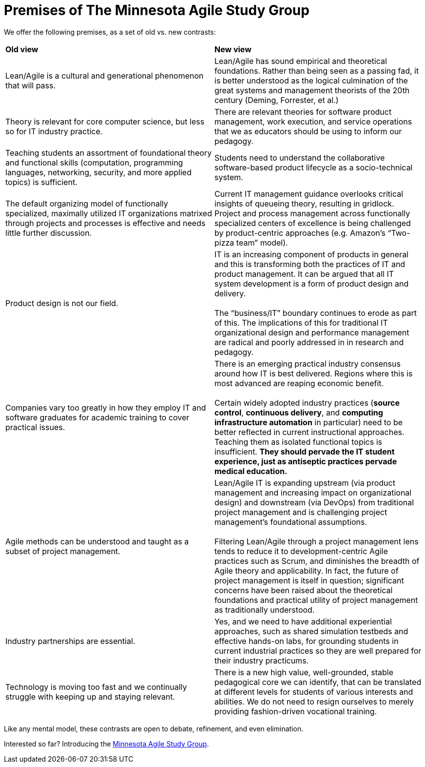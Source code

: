 = Premises of The Minnesota Agile Study Group

We offer the following premises, as a set of old vs. new contrasts:

|====
|*Old view*|*New view*
|Lean/Agile is a cultural and generational phenomenon that will pass.
|Lean/Agile  has sound empirical and theoretical foundations. Rather than being seen as a passing fad, it is better understood as the logical culmination of the great systems and management theorists of the 20th century (Deming, Forrester, et al.)


|Theory is relevant for core computer science, but less so for IT industry practice.
|There are relevant theories for software product management, work execution, and service operations that we as educators should be using to inform our pedagogy.

|Teaching students an assortment of foundational theory and functional skills (computation, programming languages, networking, security, and more applied topics) is sufficient.
|Students need to understand the collaborative software-based product lifecycle as a socio-technical system.

|The default organizing model of functionally specialized, maximally utilized IT organizations matrixed through projects and processes is effective and needs little further discussion.
|Current IT management guidance overlooks critical insights of queueing theory, resulting in gridlock. Project and process management across functionally specialized centers of excellence is being challenged by product-centric approaches (e.g. Amazon’s “Two-pizza team” model).

|Product design is not our field.
|IT is an increasing component of products in general and this is transforming both the practices of IT and product management. It can be argued that all IT system development is a form of product design and delivery. +
 +
 The “business/IT” boundary continues to erode as part of this. The implications of this for traditional IT organizational design and performance management are radical and poorly addressed in in research and pedagogy.

|Companies vary too greatly in how they employ IT and software graduates for academic training to cover practical issues.
|There is an emerging practical industry consensus around how IT is best delivered. Regions where this is most advanced are reaping economic benefit. +
 +
Certain widely adopted  industry practices (*source control*, *continuous delivery*, and *computing infrastructure automation* in particular) need to be better reflected in current instructional approaches. Teaching them as isolated functional topics is insufficient. *They should pervade the IT student experience, just as antiseptic practices pervade medical education.*

|Agile methods can be understood and taught as a subset of project management.
|Lean/Agile IT is expanding upstream (via product management and increasing impact on organizational design) and downstream (via DevOps) from traditional project management and is challenging project management’s foundational assumptions. +
 +
Filtering Lean/Agile through a project management lens tends to reduce it to development-centric Agile practices such as Scrum, and diminishes the breadth of Agile theory and applicability. In fact, the future of project management is itself in question; significant concerns have been raised about the theoretical foundations and practical utility of project management as traditionally understood.


|Industry partnerships are essential.
|Yes, and we need to have additional experiential approaches, such as shared simulation testbeds and effective hands-on labs, for grounding students in current industrial practices so they are well prepared for their industry practicums.

|Technology is moving too fast and we continually struggle with keeping up and staying relevant.
|There is a new high value, well-grounded, stable pedagogical core we can identify, that can be translated at different levels for students of various interests and abilities. We do not need to resign ourselves to merely providing fashion-driven vocational training.
|====

Like any mental model, these contrasts are open to debate, refinement, and even elimination.


Interested so far? Introducing the https://github.com/MN-ASG/main/blob/master/about-mn-asg.adoc[Minnesota Agile Study Group].
